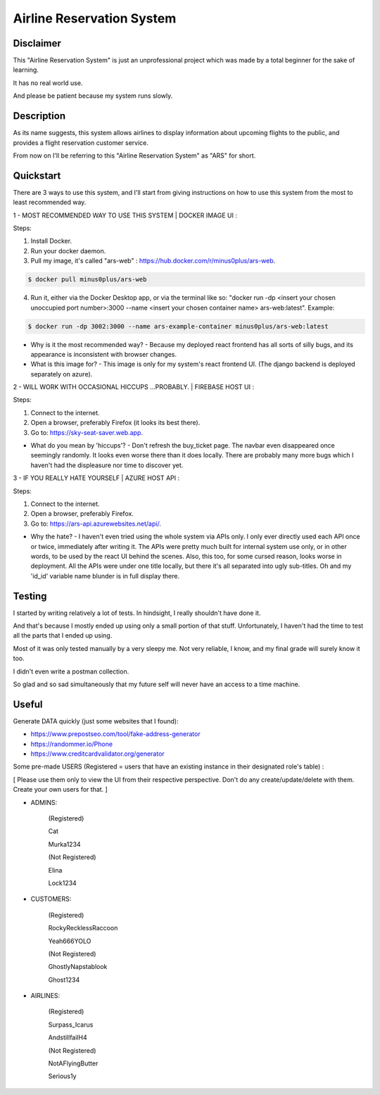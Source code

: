 
Airline Reservation System
=========
|python| |react| |django| |license| 

Disclaimer
----------
This "Airline Reservation System" is just an unprofessional project which was made by a total beginner for the sake of learning. 

It has no real world use.

And please be patient because my system runs slowly. 




Description
----------
As its name suggests, this system allows airlines to display information about upcoming flights to the public, and provides a flight reservation customer service.

From now on I'll be referring to this "Airline Reservation System" as "ARS" for short.





Quickstart
----------
There are 3 ways to use this system, and I'll start from giving instructions on how to use this system from the most to least recommended way.



1 - MOST RECOMMENDED WAY TO USE THIS SYSTEM | DOCKER IMAGE UI :

Steps:

1. Install Docker.

2. Run your docker daemon.

3. Pull my image, it's called "ars-web" : https://hub.docker.com/r/minus0plus/ars-web.

.. code-block::

    $ docker pull minus0plus/ars-web


4. Run it, either via the Docker Desktop app, or via the terminal like so: "docker run -dp <insert your chosen unoccupied port number>:3000 --name <insert your chosen container name> ars-web:latest". Example:

.. code-block::

    $ docker run -dp 3002:3000 --name ars-example-container minus0plus/ars-web:latest


* Why is it the most recommended way? - Because my deployed react frontend has all sorts of silly bugs, and its appearance is inconsistent with browser changes.

* What is this image for? - This image is only for my system's react frontend UI. (The django backend is deployed separately on azure).





2 - WILL WORK WITH OCCASIONAL HICCUPS ...PROBABLY. | FIREBASE HOST UI :

Steps:

1. Connect to the internet.

2. Open a browser, preferably Firefox (it looks its best there).

3. Go to: https://sky-seat-saver.web.app.

* What do you mean by 'hiccups'? - Don't refresh the buy_ticket page. The navbar even disappeared once seemingly randomly. It looks even worse there than it does locally. There are probably many more bugs which I haven't had the displeasure nor time to discover yet.





3 - IF YOU REALLY HATE YOURSELF | AZURE HOST API :

Steps:

1. Connect to the internet.

2. Open a browser, preferably Firefox.

3. Go to: https://ars-api.azurewebsites.net/api/.

* Why the hate? - I haven't even tried using the whole system via APIs only. I only ever directly used each API once or twice, immediately after writing it. The APIs were pretty much built for internal system use only, or in other words, to be used by the react UI behind the scenes. Also, this too, for some cursed reason, looks worse in deployment. All the APIs were under one title locally, but there it's all separated into ugly sub-titles. Oh and my 'id_id' variable name blunder is in full display there.





Testing
----------
I started by writing relatively a lot of tests. In hindsight, I really shouldn't have done it. 

And that's because I mostly ended up using only a small portion of that stuff. Unfortunately, I haven't had the time to test all the parts that I ended up using. 

Most of it was only tested manually by a very sleepy me. Not very reliable, I know, and my final grade will surely know it too.

I didn't even write a postman collection.

So glad and so sad simultaneously that my future self will never have an access to a time machine.






Useful
----------
Generate DATA quickly (just some websites that I found):

* https://www.prepostseo.com/tool/fake-address-generator

* https://randommer.io/Phone

* https://www.creditcardvalidator.org/generator



Some pre-made USERS (Registered = users that have an existing instance in their designated role's table) :

[ Please use them only to view the UI from their respective perspective. Don't do any create/update/delete with them. Create your own users for that. ]


* ADMINS:


   (Registered)

   Cat

   Murka1234


   (Not Registered)

   Elina

   Lock1234



* CUSTOMERS:


   (Registered)

   RockyRecklessRaccoon

   Yeah666YOLO


   (Not Registered)

   GhostlyNapstablook

   Ghost1234



* AIRLINES:


   (Registered)

   Surpass_Icarus

   AndstillfailH4


   (Not Registered)

   NotAFlyingButter

   Serious1y








.. |python| image:: https://img.shields.io/badge/python-3.11-blue.svg
   :target: https://www.python.org/downloads/release/python-3110/

.. |react| image:: https://img.shields.io/badge/React-18-blue.svg
   :target: https://react.dev/learn/

.. |django| image:: https://img.shields.io/badge/Django-4.2-blue.svg
   :target: https://docs.djangoproject.com/en/4.2/

.. |license| image:: https://img.shields.io/badge/license-GPLv3-blue.svg
   :target: https://www.gnu.org/licenses/quick-guide-gplv3.html

